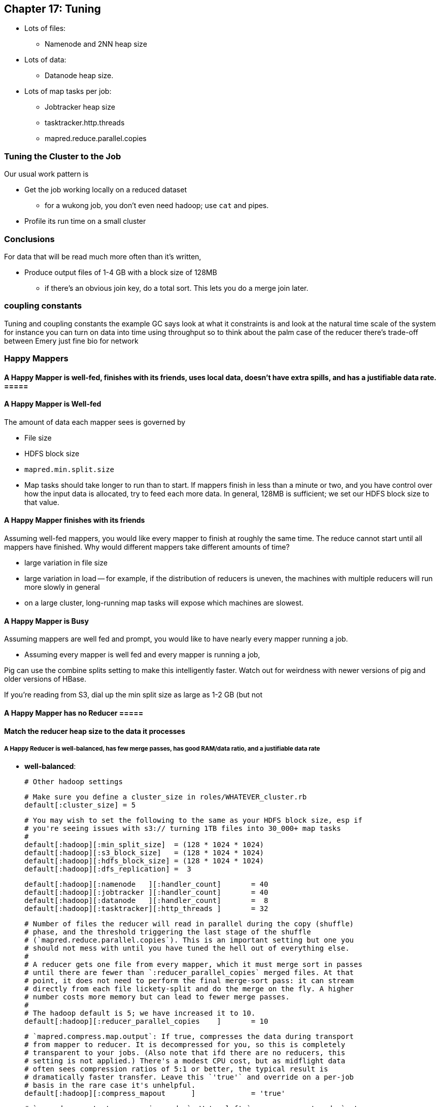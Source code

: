 == Chapter 17: Tuning ==

* Lots of files:
  - Namenode and 2NN heap size
* Lots of data:
  - Datanode heap size.
* Lots of map tasks per job:
  - Jobtracker heap size
  - tasktracker.http.threads
  - mapred.reduce.parallel.copies


=== Tuning the Cluster to the Job ===

Our usual work pattern is

* Get the job working locally on a reduced dataset
  - for a wukong job, you don't even need hadoop; use `cat` and pipes.
* Profile its run time on a small cluster

=== Conclusions ===

For data that will be read much more often than it's written, 

* Produce output files of 1-4 GB with a block size of 128MB
  - if there's an obvious join key, do a total sort. This lets you do a merge join later.

=== coupling constants ===

Tuning and coupling constants the example GC says look at what it constraints is and look at the natural time scale of the system for instance you can turn on data into time using throughput so to think about the palm case of the reducer there's trade-off between Emery just fine bio for network

=== Happy Mappers ===

==== A Happy Mapper is **well-fed**, **finishes with its friends**, **uses local data**, **doesn't have extra spills**, and has a **justifiable data rate**. =====

==== A Happy Mapper is Well-fed

The amount of data each mapper sees is governed by

* File size
* HDFS block size
* `mapred.min.split.size`

* Map tasks should take longer to run than to start. If mappers finish in less than a minute or two, and you have control over how the input data is allocated, try to feed each more data. In general, 128MB is sufficient; we set our HDFS block size to that value.

==== A Happy Mapper finishes with its friends ====

Assuming well-fed mappers, you would like every mapper to finish at roughly the same time. The reduce cannot start until all mappers have finished. Why would different mappers take different amounts of time?

* large variation in file size
* large variation in load -- for example, if the distribution of reducers is uneven, the machines with multiple reducers will run more slowly in general
* on a large cluster, long-running map tasks will expose which machines are slowest.

==== A Happy Mapper is Busy ====

Assuming mappers are well fed and prompt, you would like to have nearly every mapper running a job.


* Assuming every mapper is well fed and every mapper is running a job, 


Pig can use the combine splits setting to make this intelligently faster. Watch out for weirdness with newer versions of pig and older versions of HBase.

If you're reading from S3, dial up the min split size as large as 1-2 GB (but not 

==== A Happy Mapper has no Reducer =====


==== Match the reducer heap size to the data it processes ====
  
===== A Happy Reducer is **well-balanced**, has **few merge passes**, has **good RAM/data ratio**, and a **justifiable data rate** =====

* **well-balanced**: 







        # Other hadoop settings

        # Make sure you define a cluster_size in roles/WHATEVER_cluster.rb
        default[:cluster_size] = 5

        # You may wish to set the following to the same as your HDFS block size, esp if
        # you're seeing issues with s3:// turning 1TB files into 30_000+ map tasks
        #
        default[:hadoop][:min_split_size]  = (128 * 1024 * 1024)
        default[:hadoop][:s3_block_size]   = (128 * 1024 * 1024)
        default[:hadoop][:hdfs_block_size] = (128 * 1024 * 1024)
        default[:hadoop][:dfs_replication] =  3

        default[:hadoop][:namenode   ][:handler_count]       = 40
        default[:hadoop][:jobtracker ][:handler_count]       = 40
        default[:hadoop][:datanode   ][:handler_count]       =  8
        default[:hadoop][:tasktracker][:http_threads ]       = 32

        # Number of files the reducer will read in parallel during the copy (shuffle)
        # phase, and the threshold triggering the last stage of the shuffle
        # (`mapred.reduce.parallel.copies`). This is an important setting but one you
        # should not mess with until you have tuned the hell out of everything else.
        #
        # A reducer gets one file from every mapper, which it must merge sort in passes
        # until there are fewer than `:reducer_parallel_copies` merged files. At that
        # point, it does not need to perform the final merge-sort pass: it can stream
        # directly from each file lickety-split and do the merge on the fly. A higher
        # number costs more memory but can lead to fewer merge passes.
        #
        # The hadoop default is 5; we have increased it to 10.
        default[:hadoop][:reducer_parallel_copies    ]       = 10

        # `mapred.compress.map.output`: If true, compresses the data during transport
        # from mapper to reducer. It is decompressed for you, so this is completely
        # transparent to your jobs. (Also note that ifd there are no reducers, this
        # setting is not applied.) There's a modest CPU cost, but as midflight data
        # often sees compression ratios of 5:1 or better, the typical result is
        # dramatically faster transfer. Leave this `'true'` and override on a per-job
        # basis in the rare case it's unhelpful.
        default[:hadoop][:compress_mapout      ]             = 'true'

        # `mapred.map.output.compression.codec`: We've left `compress_mapout_codec` at
        # the default `'org.apache.hadoop.io.compress.DefaultCodec'`, but almost all
        # jobs are improved by `'org.apache.hadoop.io.compress.SnappyCodec'`
        default[:hadoop][:compress_mapout_codec]             = 'org.apache.hadoop.io.compress.DefaultCodec'

        # Compress the job output (`mapred.output.compress`). The same benefits as
        # `:compress_mapout`, but also saves significant disk space. The downside is
        # that the compression is not transparent: `hadoop fs -cat` outputs the
        # compressed data, which is a minor pain when doing exploratory analysis. You'd
        # like best to use `snappy` compression, but the toolset for working with it is
        # not mature.
        #
        # In practice, we leave this set at `'false'` in the site configuration, and
        # have production jobs explicitly request gzip- or snappy-compressed output. (We
        # find those are always superior to `.bz2`, `lzo` or `default` codecs.)
        default[:hadoop][:compress_output      ]             = 'false'
        # Leave this set to `'BLOCK'` (`mapred.output.compression.type`)
        default[:hadoop][:compress_output_type ]             = 'BLOCK'
        # Codec to use for job output (`mapred.output.compression.codec`). If you're
        # going to flip this on, I wouldn't use anything but
        # `'org.apache.hadoop.io.compress.SnappyCodec'`
        default[:hadoop][:compress_output_codec]             = 'org.apache.hadoop.io.compress.DefaultCodec'

        # uses /etc/default/hadoop-0.20 to set the hadoop daemon's java_heap_size_max
        default[:hadoop][:java_heap_size_max]                = 1000

        # Namenode Java Heap size. Increase this if you have a lot of
        # objects on your HDFS.
        default[:hadoop][:namenode    ][:java_heap_size_max] = nil
        # Secondary Namenode Java Heap size. Set to the exact same value as the Namenode.
        default[:hadoop][:secondarynn ][:java_heap_size_max] = nil
        # Jobtracker Java Heap Size.
        default[:hadoop][:jobtracker  ][:java_heap_size_max] = nil
        # Datanode Java Heap Size. Increase if each node manages a large number of blocks.
        # Set this by observation: its value is fairly stable and 1GB will take you fairly far.
        default[:hadoop][:datanode    ][:java_heap_size_max] = nil
        # Tasktracker Java Heap Size. Set this by observation: its value is fairly
        # stable.  Note: this is *not* the amount of RAM given to the mapper and reducer
        # child processes -- see :java_child_opts (and :java_child_ulimit) below.
        default[:hadoop][:tasktracker ][:java_heap_size_max] = nil

        # Rate at which datanodes exchange blocks in a rebalancing operation. If you run
        # an elastic cluster, increase this value to more like 50_000_000 -- jobs will
        # run more slowly while the cluster rebalances, but your usage will be more
        # efficient overall. In bytes per second -- 1MB/s by default
        default[:hadoop][:balancer][:max_bandwidth]          = 1_048_576

        # how long to keep jobtracker logs around
        default[:hadoop][:log_retention_hours ]              = 24

        # define a rack topology? if false (default), all nodes are in the same 'rack'.
        default[:hadoop][:define_topology]                   = false
        default[:hadoop][:fake_rack_size]                    = 4

        #
        # Tune cluster settings for size of instance
        #
        # These settings are mostly taken from the cloudera hadoop-ec2 scripts,
        # informed by the
        #
        #   numMappers  M := numCores * 1.5
        #   numReducers R := numCores max 4
        #   java_Xmx       := 0.75 * (TotalRam / (numCores * 1.5) )
        #   ulimit         := 3 * java_Xmx
        #
        # With 1.5*cores tasks taking up max heap, 75% of memory is occupied.  If your
        # job is memory-bound on both map and reduce side, you *must* reduce the number
        # of map and reduce tasks for that job to less than 1.5*cores together.  using
        # mapred.max.maps.per.node and mapred.max.reduces.per.node, or by setting
        # java_child_opts.
        #
        # It assumes EC2 instances with EBS-backed volumes
        # If your cluster is heavily used and has many cores/machine (almost always running a full # of maps and reducers) turn down the number of mappers.
        # If you typically run from S3 (fully I/O bound) increase the number of maps + reducers moderately.
        # In both cases, adjust the memory settings accordingly.
        #
        #
        # FIXME: The below parameters are calculated for each node.
        #   The max_map_tasks and max_reduce_tasks settings apply per-node, no problem here
        #   The remaining ones (java_child_opts, io_sort_mb, etc) are applied *per-job*:
        #   if you launch your job from an m2.xlarge on a heterogeneous cluster, all of
        #   the tasks will kick off with -Xmx4531m and so forth, regardless of the RAM
        #   on that machine.
        #
        # Also, make sure you're
        #
        hadoop_performance_settings =
          case node[:ec2] && node[:ec2][:instance_type]
          when 't1.micro'   then { :max_map_tasks =>  1, :max_reduce_tasks => 1, :java_child_opts =>  '-Xmx256m -Xss128k',                                                    :java_child_ulimit =>  2227200, :io_sort_factor => 10, :io_sort_mb =>  64, }
          when 'm1.small'   then { :max_map_tasks =>  2, :max_reduce_tasks => 1, :java_child_opts =>  '-Xmx870m -Xss128k',                                                    :java_child_ulimit =>  2227200, :io_sort_factor => 10, :io_sort_mb => 100, }
          when 'c1.medium'  then { :max_map_tasks =>  3, :max_reduce_tasks => 2, :java_child_opts =>  '-Xmx870m -Xss128k',                                                    :java_child_ulimit =>  2227200, :io_sort_factor => 10, :io_sort_mb => 100, }
          when 'm1.large'   then { :max_map_tasks =>  3, :max_reduce_tasks => 2, :java_child_opts => '-Xmx2432m -Xss128k -XX:+UseCompressedOops -XX:MaxNewSize=200m -server', :java_child_ulimit =>  7471104, :io_sort_factor => 25, :io_sort_mb => 250, }
          when 'c1.xlarge'  then { :max_map_tasks => 10, :max_reduce_tasks => 4, :java_child_opts =>  '-Xmx870m -Xss128k',                                                    :java_child_ulimit =>  2227200, :io_sort_factor => 20, :io_sort_mb => 200, }
          when 'm1.xlarge'  then { :max_map_tasks =>  6, :max_reduce_tasks => 4, :java_child_opts => '-Xmx1920m -Xss128k -XX:+UseCompressedOops -XX:MaxNewSize=200m -server', :java_child_ulimit =>  5898240, :io_sort_factor => 25, :io_sort_mb => 250, }
          when 'm2.xlarge'  then { :max_map_tasks =>  4, :max_reduce_tasks => 2, :java_child_opts => '-Xmx4531m -Xss128k -XX:+UseCompressedOops -XX:MaxNewSize=200m -server', :java_child_ulimit => 13447987, :io_sort_factor => 32, :io_sort_mb => 250, }
          when 'm2.2xlarge' then { :max_map_tasks =>  6, :max_reduce_tasks => 4, :java_child_opts => '-Xmx4378m -Xss128k -XX:+UseCompressedOops -XX:MaxNewSize=200m -server', :java_child_ulimit => 13447987, :io_sort_factor => 32, :io_sort_mb => 256, }
          when 'm2.4xlarge' then { :max_map_tasks => 12, :max_reduce_tasks => 4, :java_child_opts => '-Xmx4378m -Xss128k -XX:+UseCompressedOops -XX:MaxNewSize=200m -server', :java_child_ulimit => 13447987, :io_sort_factor => 40, :io_sort_mb => 256, }
          else
            if node[:memory] && node[:cores]
              cores        = node[:cpu   ][:total].to_i
              ram          = node[:memory][:total].to_i
              if node[:memory][:swap] && node[:memory][:swap][:total]
                ram -= node[:memory][:swap][:total].to_i
              end
            else
              Chef::Log.warn("No access to system info, using cores=1 memory=1024m")
              cores = 1
              ram   = 1024
            end
            Chef::Log.warn("Couldn't set performance parameters from instance type, estimating from #{cores} cores and #{ram} ram")
            n_mappers      = (cores >= 6 ? (cores * 1.25) : (cores * 2)).to_i
            n_reducers     = cores
            heap_size      = 0.75 * (ram.to_f / 1000) / (n_mappers + n_reducers)
            heap_size      = [256, heap_size.to_i].max
            child_ulimit   = 2 * heap_size * 1024
            io_sort_factor = 10
            io_sort_mb     = 100
            { :max_map_tasks => n_mappers, :max_reduce_tasks => n_reducers, :java_child_opts => "-Xmx#{heap_size}m", :java_child_ulimit => child_ulimit, :io_sort_factor => io_sort_factor, :io_sort_mb => io_sort_mb, }
          end

        Chef::Log.debug("Hadoop tunables: #{hadoop_performance_settings.inspect}")

        # (Mappers+Reducers)*ChildTaskHeap + DNheap + TTheap + 3GB + RSheap + OtherServices'

        hadoop_performance_settings.each{|k,v| default[:hadoop][k] = v }

''''''''''''''''''''''''

=== JVM Tuning ===

Abandon Hope All Ye who Enter Here
 From  http://www.infoq.com/interviews/szegedi-performance-tuning[InfoQ: Attila Szegedi on JVM and GC Performance Tuning at Twitter]

__________________________________________________________________________
So when go and deal with a performance problem with some team within Twitter, are you looking at the code first or do you tend to look at the way the garbage collector’s configured or where do you start?
Well, a garbage collector is a global service for a particular JVM and as such, its own operation is affected by the operation of all the code in the JVM which is the Java libraries, third party libraries that have been used and so on, which means that, you can’t really, or, let me put it this way: if you need to look at the application code in order to tune the garbage collector, then you are doing it wrong because from the point of view of the application, garbage collectors are a blackbox and vice-versa.

From the point of view of the garbage collector, the application is a blackbox. You only just see the statistical behavior basically: allocation rates, the typical duration of life of the objects and so on. So, the correct way to tune the GC is to actually inspect the GC logs, see the overall utilization of memory, memory patterns, GC frequencies - observe it over time and tune with that in mind.
And you would do that level of logging in production?
Yes, we do. It’s not that heavy because GC will only log when it does something. Now, if it’s doing something too frequently, then your problem is not the logging; then your problem is that it’s doing something too frequently and when it’s sufficiently nicely tuned, then it’s infrequent than compared to the work that it has to do to clean up memory, just the cost of writing a line to the log is completely negligible. You don’t really perceive that.
So when we are talking about tuning the collector, we are mostly talking about the length and frequency of pauses, right?
Yes, that’s the thing that bites us, yes.
What are the main factors that contribute to that within HotSpot. Do you use HotSpot? So within the HotSpot collector?
Yes. So, within HotSpot, the frequency and duration of the garbage collector pauses; well, generally: if you had a JVM with infinite memory, then you will never have to GC, right? And if you have a JVM with a single byte of free memory then you are GC-ing all the time. And between the two extremes, you have an asymptotically decreasing proportion of your CPU going towards GC which basically means that the best way to minimize the frequencies of your GC is to give your JVM as much memory as you can. Specifically, the frequency of minor GCs is pretty much exactly inversely proportional to the size of the new generation. And as for the old generation GCs, but you really want to avoid those altogether. So, you want to tune your systems so that those never happen. It’s another question whether it’s actually possible to achieve in a non-trivial system with a HotSpot, it’s hard.
__________________________________________________________________________

